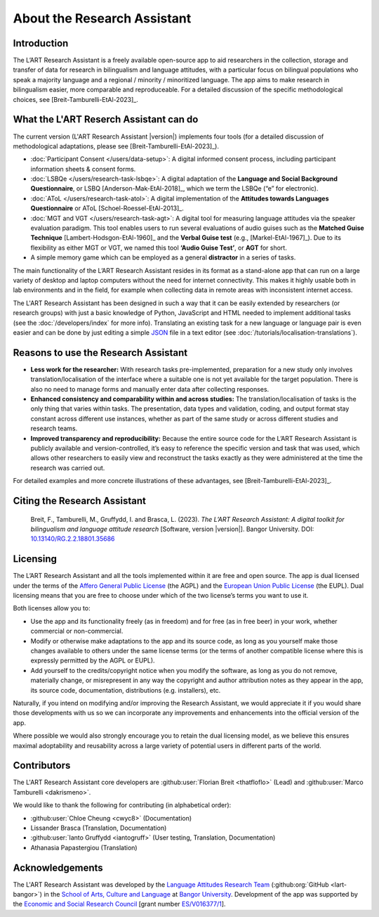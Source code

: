 About the Research Assistant
=========================

Introduction
------------

The L’ART Research Assistant is a freely available open-source app to aid researchers in the collection, 
storage and transfer of data for research in bilingualism and language attitudes, with a particular focus
on bilingual populations who speak a majority language and a regional / minority / minoritized language. 
The app aims to make research in bilingualism easier, more comparable and reproduceable. 
For a detailed discussion of the specific methodological choices, see [Breit-Tamburelli-EtAl-2023]_.


What the L'ART Reserch Assistant can do
------------------------------------

The current version (L'ART Research Assistant |version|) implements four tools (for a detailed discussion of
methodological adaptations, please see  [Breit-Tamburelli-EtAl-2023]_).

* :doc:`Participant Consent </users/data-setup>`: A digital informed consent process, including participant information sheets & consent forms.

* :doc:`LSBQe </users/research-task-lsbqe>`: A digital adaptation of the **Language and Social Background Questionnaire**, or LSBQ [Anderson-Mak-EtAl-2018]_,
  which we term the LSBQe (“e” for electronic).

* :doc:`AToL </users/research-task-atol>`: A digital implementation of the **Attitudes towards Languages Questionnaire** or AToL [Schoel-Roessel-EtAl-2013]_. 

* :doc:`MGT and VGT </users/research-task-agt>`: A digital tool for measuring language attitudes via the speaker evaluation paradigm.
  This tool enables users to run several evaluations of audio guises such as the **Matched Guise Technique**
  [Lambert-Hodsgon-EtAl-1960]_ and the **Verbal Guise test** (e.g., [Markel-EtAl-1967]_). Due to its
  flexibility as either MGT or VGT, we named this tool **‘Audio Guise Test’**, or **AGT** for short.

*	A simple memory game which can be employed as a general **distractor** in a series of tasks.
 
The main functionality of the L’ART Research Assistant resides in its format as a stand-alone app 
that can run on a large variety of desktop and laptop computers without the need for internet connectivity. 
This makes it highly usable both in lab environments and in the field, for example when collecting data 
in remote areas with inconsistent internet access. 


The L'ART Research Assistant has been designed in such a way that it can be easily extended by researchers
(or research groups) with just a basic knowledge of Python, JavaScript and HTML needed to implement
additional tasks (see the :doc:`/developers/index` for more info). Translating an existing task for
a new language or language pair is even easier and can be done by just editing a simple
`JSON <https://en.wikipedia.org/wiki/JSON>`_ file in a text editor (see :doc:`/tutorials/localisation-translations`).


Reasons to use the Research Assistant
----------------------------------

* **Less work for the researcher:** With research tasks pre-implemented, preparation for a new study only
  involves translation/localisation of the interface where a suitable one is not yet available for the target
  population. There is also no need to manage forms and manually enter data after collecting responses. 

* **Enhanced consistency and comparability within and across studies:** The translation/localisation of
  tasks is the only thing that varies within tasks. The presentation, data types and validation, coding,
  and output format stay constant across different use instances, whether as part of the same study or
  across different studies and research teams. 

* **Improved transparency and reproducibility:** Because the entire source code for the L’ART Research
  Assistant is publicly available and version-controlled, it’s easy to reference the specific version and
  task that was used, which allows other researchers to easily view and reconstruct the tasks exactly as
  they were administered at the time the research was carried out. 

For detailed examples and more concrete illustrations of these advantages, see [Breit-Tamburelli-EtAl-2023]_. 

Citing the Research Assistant
--------------------------

.. epigraph::

   Breit, F., Tamburelli, M., Gruffydd, I. and Brasca, L. (2023). *The L’ART Research Assistant: A digital toolkit for bilingualism and language attitude research* [Software, version |version|]. Bangor University. 
   DOI: `10.13140/RG.2.2.18801.35686 <http://doi.org/10.13140/RG.2.2.18801.35686>`_


Licensing
---------

The L’ART Research Assistant and all the tools implemented within it are free and open source. The app is
dual licensed under the terms of the `Affero General Public License <https://www.gnu.org/licenses/agpl-3.0.en.html>`_
(the AGPL) and the `European Union Public License <https://commission.europa.eu/content/european-union-public-licence_en>`_
(the EUPL). Dual licensing means that you are free to choose under which of the two license’s
terms you want to use it. 

Both licenses allow you to:

- Use the app and its functionality freely (as in freedom) and for free (as in free beer) in your
  work, whether commercial or non-commercial. 
- Modify or otherwise make adaptations to the app and its source code, as long as you yourself make
  those changes available to others under the same license terms (or the terms of another compatible
  license where this is expressly permitted by the AGPL or EUPL). 
- Add yourself to the credits/copyright notice when you modify the software, as long as you do not remove, 
  materially change, or misrepresent in any way the copyright and author attribution notes as they appear 
  in the app, its source code, documentation, distributions (e.g. installers), etc.
  
Naturally, if you intend on modifying and/or improving the Research Assistant, we would appreciate it
if you would share those developments with us so we can incorporate any improvements and enhancements
into the official version of the app. 

Where possible we would also strongly encourage you to retain the dual licensing model, as we believe this ensures 
maximal adoptability and reusability across a large variety of potential users in different parts of the world.

.. _contributors_list:

Contributors
------------

The L'ART Research Assistant core developers are :github:user:`Florian Breit <thatfloflo>` (Lead) and :github:user:`Marco Tamburelli <dakrismeno>`.

We would like to thank the following for contributing (in alphabetical order):

* :github:user:`Chloe Cheung <cwyc8>` (Documentation)
* Lissander Brasca (Translation, Documentation)
* :github:user:`Ianto Gruffydd <iantogruff>` (User testing, Translation, Documentation)
* Athanasia Papastergiou (Translation)


Acknowledgements
----------------

The L'ART Research Assistant was developed by the `Language Attitudes Research Team <https://bangor.ac.uk/lart>`_ (:github:org:`GitHub <lart-bangor>`)
in the `School of Arts, Culture and Language <https://bangor.ac.uk/arts-culture-language>`_
at `Bangor University <https://bangor.ac.uk>`_.
Development of the app was supported by the `Economic and Social Research Council <https://ukri.org/councils/esrc/>`_ [grant number `ES/V016377/1 <https://gtr.ukri.org/projects?ref=ES%2FV016377%2F1>`_].

.. TODO: Add logos for BU and ESRC


